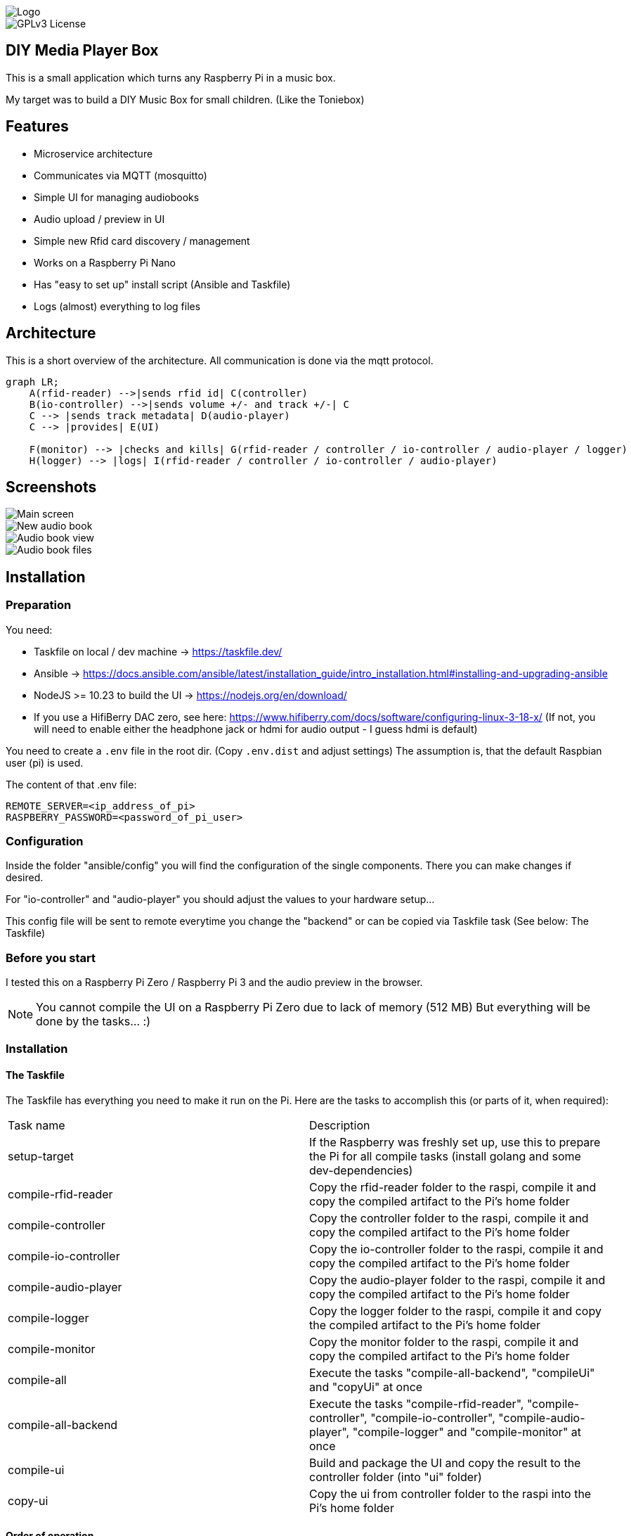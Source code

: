 image::doc/Logo.png[]


image::https://img.shields.io/badge/License-GPL%20v3-yellow.svg[GPLv3 License]


== DIY Media Player Box

This is a small application which turns any Raspberry Pi in a music box.

My target was to build a DIY Music Box for small children.
(Like the Toniebox)

== Features

- Microservice architecture
- Communicates via MQTT (mosquitto)
- Simple UI for managing audiobooks
- Audio upload / preview in UI
- Simple new Rfid card discovery / management
- Works on a Raspberry Pi Nano
- Has "easy to set up" install script (Ansible and Taskfile)
- Logs (almost) everything to log files

== Architecture

This is a short overview of the architecture. All communication is done via the mqtt protocol.

[source,mermaid]
----
graph LR;
    A(rfid-reader) -->|sends rfid id| C(controller)
    B(io-controller) -->|sends volume +/- and track +/-| C
    C --> |sends track metadata| D(audio-player)
    C --> |provides| E(UI)

    F(monitor) --> |checks and kills| G(rfid-reader / controller / io-controller / audio-player / logger)
    H(logger) --> |logs| I(rfid-reader / controller / io-controller / audio-player)
----

== Screenshots

image::doc/images/main-screen.png[Main screen]
image::doc/images/new-audio-book.png[New audio book]
image::doc/images/view-audio-book.png[Audio book view]
image::doc/images/view-audio-books-files.png[Audio book files]

== Installation

=== Preparation

You need:

* Taskfile on local / dev machine -> https://taskfile.dev/
* Ansible -> https://docs.ansible.com/ansible/latest/installation_guide/intro_installation.html#installing-and-upgrading-ansible
* NodeJS >= 10.23 to build the UI -> https://nodejs.org/en/download/
* If you use a HifiBerry DAC zero, see here: https://www.hifiberry.com/docs/software/configuring-linux-3-18-x/ (If not, you will need to enable either the headphone jack or hdmi for audio output - I guess hdmi is default)

You need to create a `.env` file in the root dir.
(Copy `.env.dist` and adjust settings) The assumption is, that the default Raspbian user (pi) is used.

The content of that .env file:

[source,bash]
----
REMOTE_SERVER=<ip_address_of_pi>
RASPBERRY_PASSWORD=<password_of_pi_user>
----

=== Configuration

Inside the folder "ansible/config" you will find the configuration of the single components. There you can make changes if desired.

For "io-controller" and "audio-player" you should adjust the values to your hardware setup...

This config file will be sent to remote everytime you change the "backend" or can be copied via Taskfile task (See below: The Taskfile)

=== Before you start

I tested this on a Raspberry Pi Zero / Raspberry Pi 3 and the audio preview in the browser.

NOTE: You cannot compile the UI on a Raspberry Pi Zero due to lack of memory (512 MB) But everything will be done by the tasks... :)

=== Installation

==== The Taskfile

The Taskfile has everything you need to make it run on the Pi.
Here are the tasks to accomplish this (or parts of it, when required):

|===
|Task name              |Description
|setup-target           | If the Raspberry was freshly set up, use this to prepare the Pi for all compile tasks (install golang and some dev-dependencies)
|compile-rfid-reader    | Copy the rfid-reader folder to the raspi, compile it and copy the compiled artifact to the Pi's home folder
|compile-controller     | Copy the controller folder to the raspi, compile it and copy the compiled artifact to the Pi's home folder
|compile-io-controller  | Copy the io-controller folder to the raspi, compile it and copy the compiled artifact to the Pi's home folder
|compile-audio-player   | Copy the audio-player folder to the raspi, compile it and copy the compiled artifact to the Pi's home folder
|compile-logger         | Copy the logger folder to the raspi, compile it and copy the compiled artifact to the Pi's home folder
|compile-monitor        | Copy the monitor folder to the raspi, compile it and copy the compiled artifact to the Pi's home folder
|compile-all            | Execute the tasks "compile-all-backend", "compileUi" and "copyUi" at once
|compile-all-backend    | Execute the tasks "compile-rfid-reader", "compile-controller", "compile-io-controller", "compile-audio-player", "compile-logger" and "compile-monitor" at once
|compile-ui             | Build and package the UI and copy the result to the controller folder (into "ui" folder)
|copy-ui                | Copy the ui from controller folder to the raspi into the Pi's home folder
|===

==== Order of operation

To get everything work as expected, you only need to execute two tasks in the given order:

* Call `setupTarget` once when you have a fresh Raspberry Pi set up (I assume you have the audio setup already done)
* Call `compileAll` to compile all binaries (it may take some time on the raspi zero...)

Example:

[source,bash]
----
task setupTarget
task compileAll
----

==== Cron jobs on Raspi

The `setupTarget` task will also add commands to the cron file of the pi user:

* to add a liveness probe, which checks if every component is still alive (every 5th minute)
* to restart the monitor every 3rd hour

== Documentation

The UI is that simple, that I assume, I don't need to write any documentation for it.

If I'm wrong, let me know.

== Contribution

Feel free to suggest new features and submit any pull requests. :)

=== Static code analyze

Static code analyze is not handled by the taskfile.
It is done via:

 https://staticcheck.io/docs/getting-started/


== License

https://choosealicense.com/licenses/gpl-3.0/[GPLv3]

== Authors

- https://www.gitlab.com/pmoscode[@pmoscode]

== Appendix: Possible optimizations

Everything will be compiled on the Raspi, because te local compile is not working for some reason.
I get a "Segmentation Fault" for controller and audio-player.
Rfid-reader is working fine.
And io-controller didn't exist at that time.

The current state is located in the folder: `local-compile`
